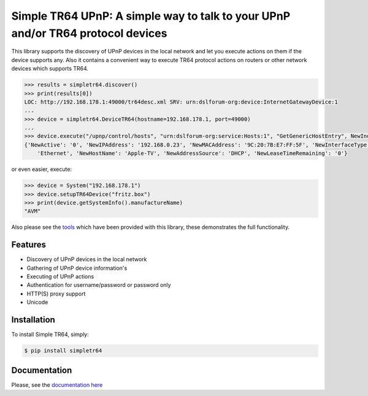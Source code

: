 Simple TR64 UPnP: A simple way to talk to your UPnP and/or TR64 protocol devices
================================================================================


This library supports the discovery of UPnP devices in the local network and let you execute actions on them if
the device supports any. Also it contains a convenient way to execute TR64 protocol actions on routers or other network
devices which supports TR64.

.. code-block:: python

    >>> results = simpletr64.discover()
    >>> print(results[0])
    LOC: http://192.168.178.1:49000/tr64desc.xml SRV: urn:dslforum-org:device:InternetGatewayDevice:1
    ...
    >>> device = simpletr64.DeviceTR64(hostname=192.168.178.1, port=49000)
    ...
    >>> device.execute("/upnp/control/hosts", "urn:dslforum-org:service:Hosts:1", "GetGenericHostEntry", NewIndex=1)
    {'NewActive': '0', 'NewIPAddress': '192.168.0.23', 'NewMACAddress': '9C:20:7B:E7:FF:5F', 'NewInterfaceType':
        'Ethernet', 'NewHostName': 'Apple-TV', 'NewAddressSource': 'DHCP', 'NewLeaseTimeRemaining': '0'}

or even easier, execute:

.. code-block:: python

    >>> device = System("192.168.178.1")
    >>> device.setupTR64Device("fritz.box")
    >>> print(device.getSystemInfo().manufactureName)
    "AVM"

Also please see the `tools <https://github.com/bpannier/simpletr64/tree/master/simpletr64/tools>`_ which have been
provided with this library, these demonstrates the full functionality.

Features
--------

- Discovery of UPnP devices in the local network
- Gathering of UPnP device information's
- Executing of UPnP actions
- Authentication for username/password or password only
- HTTP(S) proxy support
- Unicode

Installation
------------

To install Simple TR64, simply:

.. code-block:: bash

    $ pip install simpletr64

Documentation
-------------

Please, see the `documentation here <http://bpannier.github.io/simpletr64/>`_
